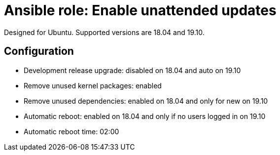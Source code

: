 = Ansible role: Enable unattended updates

Designed for Ubuntu. Supported versions are 18.04 and 19.10.

== Configuration

- Development release upgrade: disabled on 18.04 and auto on 19.10
- Remove unused kernel packages: enabled
- Remove unused dependencies: enabled on 18.04 and only for new on 19.10
- Automatic reboot: enabled on 18.04 and only if no users logged in on 19.10
- Automatic reboot time: 02:00
